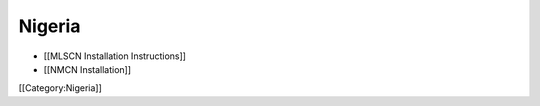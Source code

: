 Nigeria
=======



* [[MLSCN Installation Instructions]]
* [[NMCN Installation]]

[[Category:Nigeria]]
